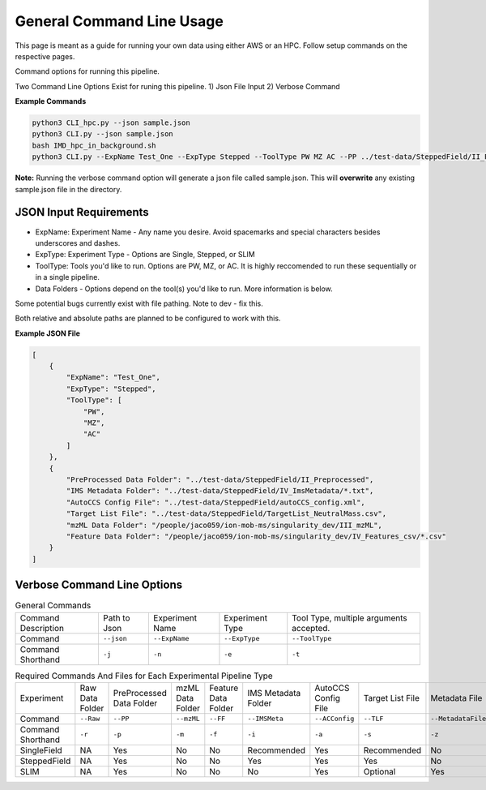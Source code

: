General Command Line Usage
==============

This page is meant as a guide for running your own data using either AWS or an HPC. Follow setup commands on the respective pages.

Command options for running this pipeline.  

Two Command Line Options Exist for runing this pipeline.   
1) Json File Input   
2) Verbose Command  
   
**Example Commands**   
  
.. code-block::  

   python3 CLI_hpc.py --json sample.json
   python3 CLI.py --json sample.json
   bash IMD_hpc_in_background.sh
   python3 CLI.py --ExpName Test_One --ExpType Stepped --ToolType PW MZ AC --PP ../test-data/SteppedField/II_Preprocessed --IMSMeta ../test-data/SteppedField/IV_ImsMetadata --ACConfig ../test-data/SteppedField/autoCCS_config.xml --TLF ../test-data/SteppedField/TargetList_NeutralMass.csv
 

**Note:** Running the verbose command option will generate a json file called sample.json. This will **overwrite** any existing sample.json file in the directory.
   
JSON Input Requirements
---------------------------

* ExpName: Experiment Name - Any name you desire. Avoid spacemarks and special characters besides underscores and dashes.
* ExpType: Experiment Type - Options are Single, Stepped, or SLIM
* ToolType: Tools you'd like to run. Options are PW, MZ, or AC. It is highly reccomended to run these sequentially or in a single pipeline.
* Data Folders - Options depend on the tool(s) you'd like to run. More information is below.

Some potential bugs currently exist with file pathing. Note to dev - fix this.  

Both relative and absolute paths are planned to be configured to work with this.  

**Example JSON File** 
  
.. code-block:: json

   [
       {
           "ExpName": "Test_One",
           "ExpType": "Stepped",
           "ToolType": [
               "PW",
               "MZ",
               "AC"
           ]
       },
       {
           "PreProcessed Data Folder": "../test-data/SteppedField/II_Preprocessed",
           "IMS Metadata Folder": "../test-data/SteppedField/IV_ImsMetadata/*.txt",
           "AutoCCS Config File": "../test-data/SteppedField/autoCCS_config.xml",
           "Target List File": "../test-data/SteppedField/TargetList_NeutralMass.csv",
           "mzML Data Folder": "/people/jaco059/ion-mob-ms/singularity_dev/III_mzML",
           "Feature Data Folder": "/people/jaco059/ion-mob-ms/singularity_dev/IV_Features_csv/*.csv"
       }
   ]



Verbose Command Line Options
---------------------------



.. list-table:: General Commands   
   :class: longtable
   
   * - Command Description
     - Path to Json
     - Experiment Name
     - Experiment Type
     - Tool Type, multiple arguments accepted.
   * - Command
     - ``--json``
     - ``--ExpName``
     - ``--ExpType``
     - ``--ToolType``
   * - Command Shorthand
     - ``-j``
     - ``-n``
     - ``-e``
     - ``-t``




.. list-table:: Required Commands And Files for Each Experimental Pipeline Type  
   :class: longtable
   
   * - Experiment
     - Raw Data Folder
     - PreProcessed Data Folder
     - mzML Data Folder
     - Feature Data Folder
     - IMS Metadata Folder
     - AutoCCS Config File
     - Target List File
     - Metadata File
     - Calibrant File
   * - Command 
     - ``--Raw``
     - ``--PP``
     - ``--mzML``
     - ``--FF``
     - ``--IMSMeta``
     - ``--ACConfig``
     - ``--TLF``
     - ``--MetadataFile``
     - ``--Calibrant``
   * - Command Shorthand
     - ``-r``
     - ``-p``
     - ``-m``
     - ``-f``
     - ``-i``
     - ``-a``
     - ``-s``
     - ``-z``
     - ``-c``
   * - SingleField 
     - NA
     - Yes
     - No
     - No
     - Recommended
     - Yes
     - Recommended
     - No
     - Yes
   * - SteppedField 
     - NA
     - Yes
     - No
     - No
     - Yes
     - Yes
     - Yes
     - No
     - No
   * - SLIM
     - NA
     - Yes
     - No
     - No
     - No
     - Yes
     - Optional
     - Yes
     - Yes
